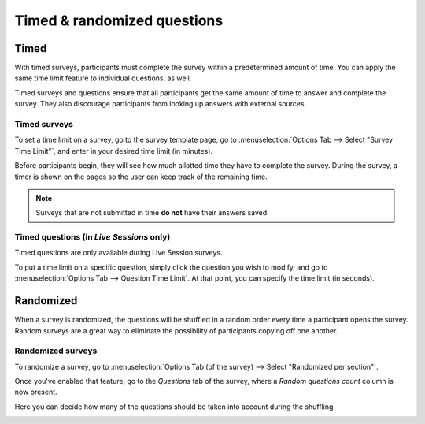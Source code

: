 ============================
Timed & randomized questions
============================

Timed
=====

With timed surveys, participants must complete the survey within a predetermined amount of time.
You can apply the same time limit feature to individual questions, as well.

Timed surveys and questions ensure that all participants get the same amount of time to answer and
complete the survey. They also discourage participants from looking up answers with external
sources.

Timed surveys
-------------

To set a time limit on a survey, go to the survey template page, go to
:menuselection:`Options Tab --> Select "Survey Time Limit"`, and enter in your desired time limit
(in minutes).

.. image:: time_random/options-tab-time-limit.png
   :align: center
   :alt: View of a survey form emphasizing the time limit feature in Odoo Surveys

Before participants begin, they will see how much allotted time they have to complete the survey.
During the survey, a timer is shown on the pages so the user can keep track of the remaining time.

.. image:: time_random/time-limit-survey-clock.png
   :align: center
   :alt: survey time limit clock display front-end

.. note::
   Surveys that are not submitted in time **do not** have their answers saved.

Timed questions (in *Live Sessions* only)
-----------------------------------------

Timed questions are only available during Live Session surveys.

To put a time limit on a specific question, simply click the question you wish to modify, and go to
:menuselection:`Options Tab --> Question Time Limit`. At that point, you can specify the time
limit (in seconds).

.. image:: time_random/question-time-limit.png
   :align: center
   :alt: survey question time limit

Randomized
==========

When a survey is randomized, the questions will be shuffled in a random order every time a
participant opens the survey. Random surveys are a great way to eliminate the possibility of
participants copying off one another.

Randomized surveys
------------------

To randomize a survey, go to
:menuselection:`Options Tab (of the survey) --> Select "Randomized per section"`.

.. image:: time_random/randomized-per-section.png
   :align: center
   :alt: survey randomized per section option

Once you've enabled that feature, go to the *Questions* tab of the survey, where a
*Random questions count* column is now present.

Here you can decide how many of the questions should be taken into account during the shuffling.

.. image:: time_random/random-questions-count.png
   :align: center
   :alt: survey random questions count

.. seealso::
    - :doc:`survey_essentials`
    - :doc:`scoring`
